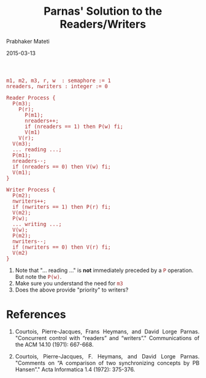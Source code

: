 # -*- mode: org -*-
#+DATE: 2015-03-13
#+TITLE: Parnas' Solution to the Readers/Writers
#+AUTHOR: Prabhaker Mateti
#+DESCRIPTION: CEG7370 Distributed Computing
#+OPTIONS: toc:nil
#+HTML_HEAD: <style> P {text-align: justify} code, pre {font-family: monospace; font-size: 10pt; color: brown;} @media screen {BODY {margin: 10%} }</style>
#+BIND: org-html-preamble-format (("en" "<a href=\"../../Top/\"> CEG 7370</a> | <a href=\"./actorsAkkaScala.html\"> Actors Akka Scala Overview</a> | <a href=\"./scalaPracticalSlides.html\"> Slides</a> | <a href=\"./scalaPracticalOnePage.html\"> Single-Page</a>"))
#+BIND: org-html-postamble-format (("en" "<hr size=1>Copyright &copy; 2015 %e &bull; <a href=\"http://www.wright.edu/~pmateti\"> www.wright.edu/~pmateti</a>  %d"))
#+STARTUP:showeverything
#+REVEAL_ROOT: http://www.cs.wright.edu/~pmateti/RevealJS
#+REVEAL_PREAMBLE: <a href="./scalaPracticalOnePage.html">single-page</a><style> P {text-align: justify} code {font-family: monospace; font-size: 10pt; color: yellow;} pre.src, pre.src-scala {font-family: monospace; font-size: 20pt; color: cyan;} </style>
#+REVEAL_THEME: night
#+REVEAL_TRANS: default
#+REVEAL_HLEVEL: 2
#+REVEAL-SLIDE-NUMBER: t
#+OPTIONS: reveal_control:t reveal_progress:t reveal_history:t reveal_center:t reveal_rolling_links:t reveal_keyboard:t reveal_overview:t
#+REVEAL_TITLE_SLIDE_TEMPLATE: <h1>%t</h1><h3>%a</h3>%e<h2>%d</h2>An introduction to Scala, assuming OS and Java fluency<br><a href="../../Top/">CEG 7370 Distributed Computing</a>
#+ATTR_REVEAL: highlight-blue  # not working



#+begin_src pseudo
m1, m2, m3, r, w  : semaphore := 1
nreaders, nwriters : integer := 0

Reader Process {
  P(m3);
    P(r);
      P(m1);
      nreaders++;
      if (nreaders == 1) then P(w) fi;
      V(m1)
    V(r);
  V(m3);
  ... reading ...;
  P(m1);
  nreaders--;
  if (nreaders == 0) then V(w) fi;
  V(m1);
}

Writer Process {
  P(m2);
  nwriters++;
  if (nwriters == 1) then P(r) fi;
  V(m2);
  P(w);
  ... writing ...;
  V(w);
  P(m2);
  nwriters--;
  if (nwriters == 0) then V(r) fi;
  V(m2)
}
#+end_src

1. Note that "... reading ..." is *not* immediately preceded by a =P=
   operation.  But note the =P(w)=.
1. Make sure you understand the need for =m3=
1. Does the above provide "priority" to writers?

* References

1. Courtois, Pierre-Jacques, Frans Heymans, and David Lorge
   Parnas. "Concurrent control with “readers” and “writers”."
   Communications of the ACM 14.10 (1971): 667-668.

1. Courtois, Pierre-Jacques, F. Heymans, and David Lorge
   Parnas. "Comments on “A comparison of two synchronizing concepts by
   PB Hansen”." Acta Informatica 1.4 (1972): 375-376.

